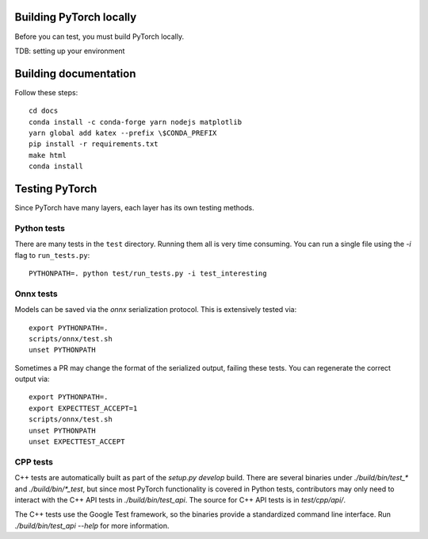 Building PyTorch locally
------------------------
Before you can test, you must build PyTorch locally.

TDB: setting up your environment

.. script:: bash
    git checkout -b my-issue-fix
    git submodule update --init -f --recursive
    git clean -xffd; git submodule foreach --recursive git clean -xffd
    python setup.py develop
    python setup.py install

Building documentation
----------------------

Follow these steps::

    cd docs
    conda install -c conda-forge yarn nodejs matplotlib
    yarn global add katex --prefix \$CONDA_PREFIX
    pip install -r requirements.txt
    make html
    conda install 

Testing PyTorch
---------------

Since PyTorch have many layers, each layer has its own testing methods.


Python tests
~~~~~~~~~~~~

There are many tests in the ``test`` directory. Running them all is very time
consuming. You can run a single file using the `-i` flag to ``run_tests.py``::

    PYTHONPATH=. python test/run_tests.py -i test_interesting


Onnx tests
~~~~~~~~~~

Models can be saved via the `onnx` serialization protocol. This is extensively
tested via::

    export PYTHONPATH=.
    scripts/onnx/test.sh
    unset PYTHONPATH

Sometimes a PR may change the format of the serialized output, failing these
tests. You can regenerate the correct output via::

    export PYTHONPATH=.
    export EXPECTTEST_ACCEPT=1
    scripts/onnx/test.sh
    unset PYTHONPATH
    unset EXPECTTEST_ACCEPT

CPP tests
~~~~~~~~~

C++ tests are automatically built as part of the `setup.py develop` build. There are several binaries under `./build/bin/test_*` and `./build/bin/*_test`, but since most PyTorch functionality is covered in Python tests, contributors may only need to interact with the C++ API tests in `./build/bin/test_api`. The source for C++ API tests is in `test/cpp/api/`.

The C++ tests use the Google Test framework, so the binaries provide a standardized command line interface. Run `./build/bin/test_api --help` for more information. 
